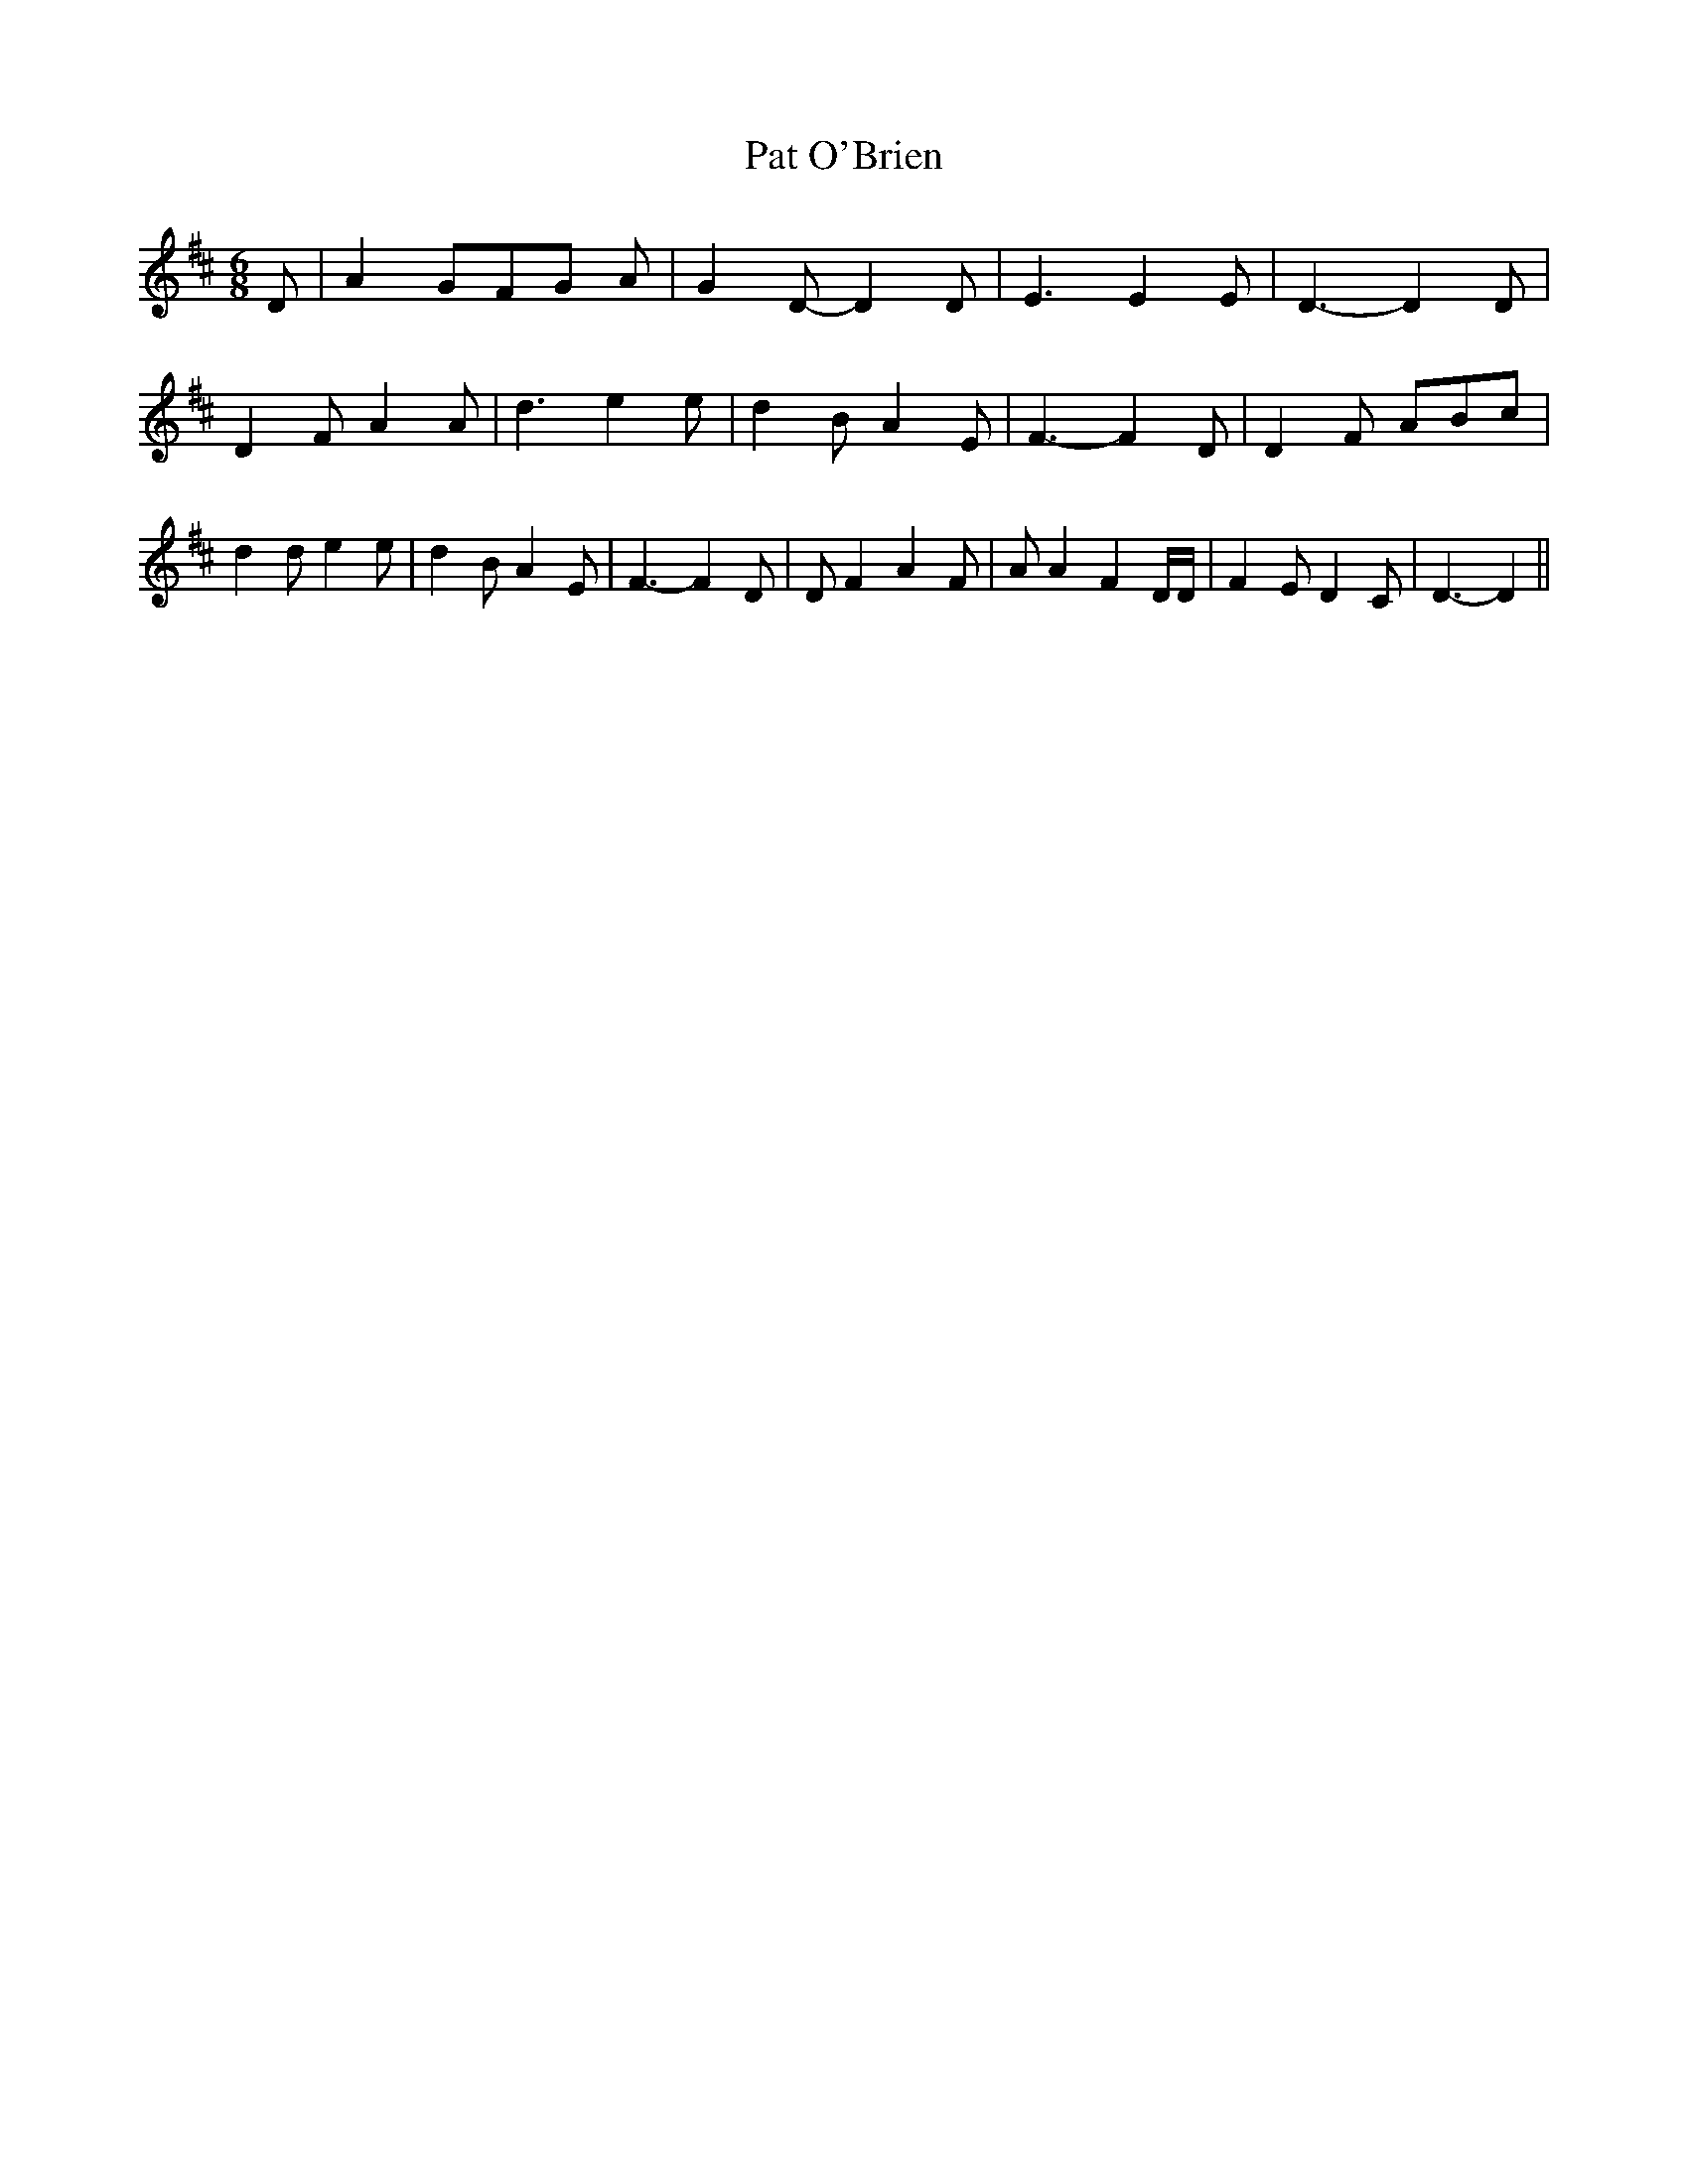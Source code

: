 % Generated more or less automatically by swtoabc by Erich Rickheit KSC
X:1
T:Pat O'Brien
M:6/8
L:1/4
K:D
 D/2| A G/2F/2-G/2 A/2| G D/2- D D/2| E3/2 E E/2| D3/2- D D/2| D F/2 A A/2|\
 d3/2 e e/2| d B/2 A E/2| F3/2- F D/2| D F/2 A/2B/2c/2| d d/2 e e/2|\
 d B/2 A E/2| F3/2- F D/2| D/2 F A F/2| A/2 A F D/4D/4| F E/2 D C/2|\
 D3/2- D||

